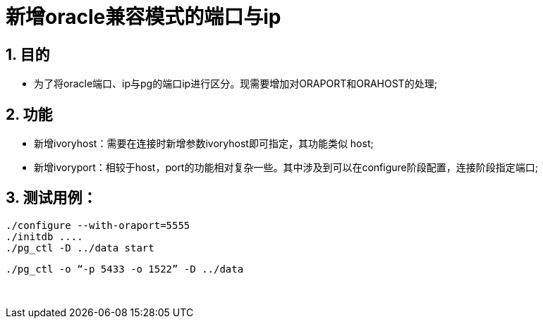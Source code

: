 :sectnums:
:sectnumlevels: 5

:imagesdir: ./_images

= 新增oracle兼容模式的端口与ip

== 目的

- 为了将oracle端口、ip与pg的端口ip进行区分。现需要增加对ORAPORT和ORAHOST的处理;

== 功能

- 新增ivoryhost：需要在连接时新增参数ivoryhost即可指定，其功能类似 host;

- 新增ivoryport：相较于host，port的功能相对复杂一些。其中涉及到可以在configure阶段配置，连接阶段指定端口;

== 测试用例：


   ./configure --with-oraport=5555
   ./initdb ....
   ./pg_ctl -D ../data start
    
   ./pg_ctl -o “-p 5433 -o 1522” -D ../data

  

​      
